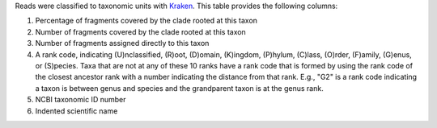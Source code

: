 Reads were classified to taxonomic units with Kraken_. This table provides the following columns:

1. Percentage of fragments covered by the clade rooted at this taxon
2. Number of fragments covered by the clade rooted at this taxon
3. Number of fragments assigned directly to this taxon
4. A rank code, indicating (U)nclassified, (R)oot, (D)omain, (K)ingdom,
   (P)hylum, (C)lass, (O)rder, (F)amily, (G)enus, or (S)pecies.
   Taxa that are not at any of these 10 ranks have a rank code that is
   formed by using the rank code of the closest ancestor rank with
   a number indicating the distance from that rank.  E.g., "G2" is a
   rank code indicating a taxon is between genus and species and the
   grandparent taxon is at the genus rank.
5. NCBI taxonomic ID number
6. Indented scientific name


.. _Kraken: http://ccb.jhu.edu/software/kraken
